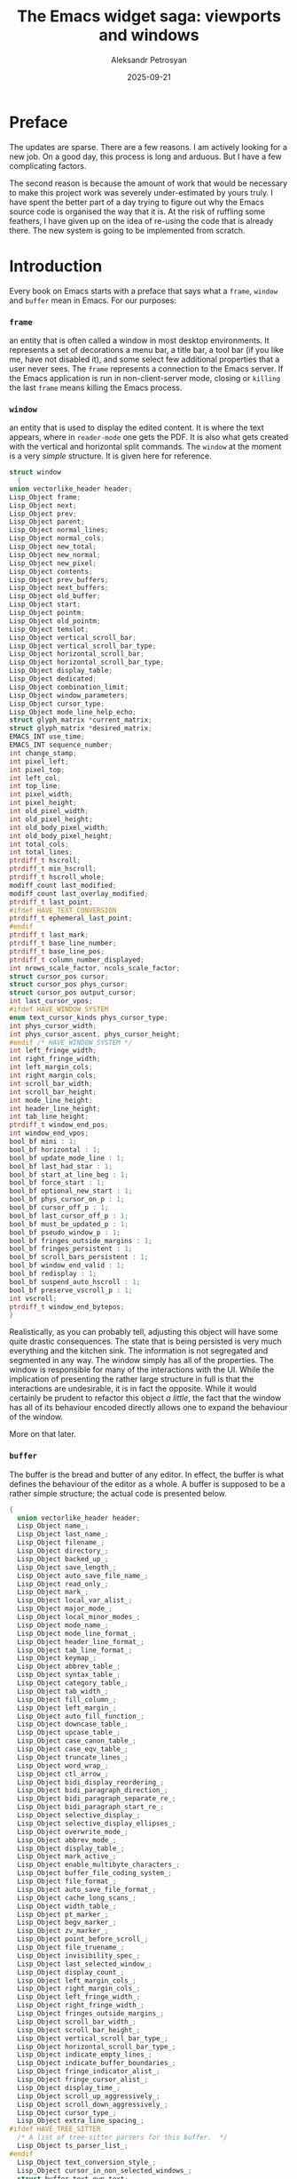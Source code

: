 #+AUTHOR: Aleksandr Petrosyan
#+DATE: 2025-09-21
#+TITLE: The Emacs widget saga: viewports and windows
* Preface

The updates are sparse.  There are a few reasons.  I am actively looking for a new job.  On a good day, this process is long and arduous.  But I have a few complicating factors.

The second reason is because the amount of work that would be necessary to make this project work was severely under-estimated by yours truly.  I have spent the better part of a day trying to figure out why the Emacs source code is organised the way that it is.  At the risk of ruffling some feathers, I have given up on the idea of re-using the code that is already there.  The new system is going to be implemented from scratch.
* Introduction

Every book on Emacs starts with a preface that says what a =frame=, =window= and =buffer= mean in Emacs.  For our purposes:

***  =frame=

an entity that is often called a window in most desktop environments.  It represents a set of decorations a menu bar, a title bar, a tool bar (if you like me, have not disabled it), and some select few additional properties that a user never sees.  The =frame= represents a connection to the Emacs server.  If the Emacs application is run in non-client-server mode, closing or =killing=  the last =frame= means killing the Emacs process.

*** =window=

 an entity that is used to display the edited content.  It is where the text appears, where in =reader-mode= one gets the PDF.  It is also what gets created with the vertical and horizontal split commands.  The =window= at the moment is a very /simple/ structure.  It is given here for reference.

  #+BEGIN_SRC C
    struct window
      {
	union vectorlike_header header;
	Lisp_Object frame;
	Lisp_Object next;
	Lisp_Object prev;
	Lisp_Object parent;
	Lisp_Object normal_lines;
	Lisp_Object normal_cols;
	Lisp_Object new_total;
	Lisp_Object new_normal;
	Lisp_Object new_pixel;
	Lisp_Object contents;
	Lisp_Object prev_buffers;
	Lisp_Object next_buffers;
	Lisp_Object old_buffer;
	Lisp_Object start;
	Lisp_Object pointm;
	Lisp_Object old_pointm;
	Lisp_Object temslot;
	Lisp_Object vertical_scroll_bar;
	Lisp_Object vertical_scroll_bar_type;
	Lisp_Object horizontal_scroll_bar;
	Lisp_Object horizontal_scroll_bar_type;
	Lisp_Object display_table;
	Lisp_Object dedicated;
	Lisp_Object combination_limit;
	Lisp_Object window_parameters;
	Lisp_Object cursor_type;
	Lisp_Object mode_line_help_echo;
	struct glyph_matrix *current_matrix;
	struct glyph_matrix *desired_matrix;
	EMACS_INT use_time;
	EMACS_INT sequence_number;
	int change_stamp;
	int pixel_left;
	int pixel_top;
	int left_col;
	int top_line;
	int pixel_width;
	int pixel_height;
	int old_pixel_width;
	int old_pixel_height;
	int old_body_pixel_width;
	int old_body_pixel_height;
	int total_cols;
	int total_lines;
	ptrdiff_t hscroll;
	ptrdiff_t min_hscroll;
	ptrdiff_t hscroll_whole;
	modiff_count last_modified;
	modiff_count last_overlay_modified;
	ptrdiff_t last_point;
    #ifdef HAVE_TEXT_CONVERSION
	ptrdiff_t ephemeral_last_point;
    #endif
	ptrdiff_t last_mark;
	ptrdiff_t base_line_number;
	ptrdiff_t base_line_pos;
	ptrdiff_t column_number_displayed;
	int nrows_scale_factor, ncols_scale_factor;
	struct cursor_pos cursor;
	struct cursor_pos phys_cursor;
	struct cursor_pos output_cursor;
	int last_cursor_vpos;
    #ifdef HAVE_WINDOW_SYSTEM
	enum text_cursor_kinds phys_cursor_type;
	int phys_cursor_width;
	int phys_cursor_ascent, phys_cursor_height;
    #endif /* HAVE_WINDOW_SYSTEM */
	int left_fringe_width;
	int right_fringe_width;
	int left_margin_cols;
	int right_margin_cols;
	int scroll_bar_width;
	int scroll_bar_height;
	int mode_line_height;
	int header_line_height;
	int tab_line_height;
	ptrdiff_t window_end_pos;
	int window_end_vpos;
	bool_bf mini : 1;
	bool_bf horizontal : 1;
	bool_bf update_mode_line : 1;
	bool_bf last_had_star : 1;
	bool_bf start_at_line_beg : 1;
	bool_bf force_start : 1;
	bool_bf optional_new_start : 1;
	bool_bf phys_cursor_on_p : 1;
	bool_bf cursor_off_p : 1;
	bool_bf last_cursor_off_p : 1;
	bool_bf must_be_updated_p : 1;
	bool_bf pseudo_window_p : 1;
	bool_bf fringes_outside_margins : 1;
	bool_bf fringes_persistent : 1;
	bool_bf scroll_bars_persistent : 1;
	bool_bf window_end_valid : 1;
	bool_bf redisplay : 1;
	bool_bf suspend_auto_hscroll : 1;
	bool_bf preserve_vscroll_p : 1;
	int vscroll;
	ptrdiff_t window_end_bytepos;
    }
#+END_SRC

Realistically, as you can probably tell, adjusting this object will have some quite drastic consequences.  The state that is being persisted is very much everything and the kitchen sink.  The information is not segregated and segmented in any way.  The window simply has all of the properties.  The window is responsible for many of the interactions with the UI.  While the implication of presenting the rather large structure in full is that the interactions are undesirable, it is in fact the opposite.  While it would certainly be prudent to refactor this object /a little/, the fact that the window has all of its behaviour encoded directly allows one to expand the behaviour of the window.

More on that later.

*** =buffer=

The buffer is the bread and butter of any editor.  In effect, the buffer is what defines the behaviour of the editor as a whole.  A buffer is supposed to be a rather simple structure; the actual code is presented below.

#+BEGIN_SRC C
  {
    union vectorlike_header header;
    Lisp_Object name_;
    Lisp_Object last_name_;
    Lisp_Object filename_;
    Lisp_Object directory_;
    Lisp_Object backed_up_;
    Lisp_Object save_length_;
    Lisp_Object auto_save_file_name_;
    Lisp_Object read_only_;
    Lisp_Object mark_;
    Lisp_Object local_var_alist_;
    Lisp_Object major_mode_;
    Lisp_Object local_minor_modes_;
    Lisp_Object mode_name_;
    Lisp_Object mode_line_format_;
    Lisp_Object header_line_format_;
    Lisp_Object tab_line_format_;
    Lisp_Object keymap_;
    Lisp_Object abbrev_table_;
    Lisp_Object syntax_table_;
    Lisp_Object category_table_;
    Lisp_Object tab_width_;
    Lisp_Object fill_column_;
    Lisp_Object left_margin_;
    Lisp_Object auto_fill_function_;
    Lisp_Object downcase_table_;
    Lisp_Object upcase_table_;
    Lisp_Object case_canon_table_;
    Lisp_Object case_eqv_table_;
    Lisp_Object truncate_lines_;
    Lisp_Object word_wrap_;
    Lisp_Object ctl_arrow_;
    Lisp_Object bidi_display_reordering_;
    Lisp_Object bidi_paragraph_direction_;
    Lisp_Object bidi_paragraph_separate_re_;
    Lisp_Object bidi_paragraph_start_re_;
    Lisp_Object selective_display_;
    Lisp_Object selective_display_ellipses_;
    Lisp_Object overwrite_mode_;
    Lisp_Object abbrev_mode_;
    Lisp_Object display_table_;
    Lisp_Object mark_active_;
    Lisp_Object enable_multibyte_characters_;
    Lisp_Object buffer_file_coding_system_;
    Lisp_Object file_format_;
    Lisp_Object auto_save_file_format_;
    Lisp_Object cache_long_scans_;
    Lisp_Object width_table_;
    Lisp_Object pt_marker_;
    Lisp_Object begv_marker_;
    Lisp_Object zv_marker_;
    Lisp_Object point_before_scroll_;
    Lisp_Object file_truename_;
    Lisp_Object invisibility_spec_;
    Lisp_Object last_selected_window_;
    Lisp_Object display_count_;
    Lisp_Object left_margin_cols_;
    Lisp_Object right_margin_cols_;
    Lisp_Object left_fringe_width_;
    Lisp_Object right_fringe_width_;
    Lisp_Object fringes_outside_margins_;
    Lisp_Object scroll_bar_width_;
    Lisp_Object scroll_bar_height_;
    Lisp_Object vertical_scroll_bar_type_;
    Lisp_Object horizontal_scroll_bar_type_;
    Lisp_Object indicate_empty_lines_;
    Lisp_Object indicate_buffer_boundaries_;
    Lisp_Object fringe_indicator_alist_;
    Lisp_Object fringe_cursor_alist_;
    Lisp_Object display_time_;
    Lisp_Object scroll_up_aggressively_;
    Lisp_Object scroll_down_aggressively_;
    Lisp_Object cursor_type_;
    Lisp_Object extra_line_spacing_;
  #ifdef HAVE_TREE_SITTER
    /* A list of tree-sitter parsers for this buffer.  */
    Lisp_Object ts_parser_list_;
  #endif
    Lisp_Object text_conversion_style_;
    Lisp_Object cursor_in_non_selected_windows_;
    struct buffer_text own_text;
    struct buffer_text *text;
    ptrdiff_t pt;
    ptrdiff_t pt_byte;
    ptrdiff_t begv;
    ptrdiff_t begv_byte;
    ptrdiff_t zv;
    ptrdiff_t zv_byte;
    struct buffer *base_buffer;
    int indirections;
    int window_count;
    char local_flags[MAX_PER_BUFFER_VARS];
    struct timespec modtime;
    off_t modtime_size;
    modiff_count auto_save_modified;
    modiff_count display_error_modiff;
    time_t auto_save_failure_time;
    ptrdiff_t last_window_start;
    struct region_cache *newline_cache;
    struct region_cache *width_run_cache;
    struct region_cache *bidi_paragraph_cache;
    bool_bf prevent_redisplay_optimizations_p : 1;
    bool_bf clip_changed : 1;
    bool_bf inhibit_buffer_hooks : 1;
    bool_bf long_line_optimizations_p : 1;
    struct itree_tree *overlays;
  #ifdef HAVE_TREE_SITTER
    struct ts_linecol ts_linecol_begv;
    struct ts_linecol ts_linecol_point;
    struct ts_linecol ts_linecol_zv;
  #endif
    Lisp_Object undo_list_;
  }
#+END_SRC

The buffer is responsible for figuring out how to edit itself.  there are quite a few functions that get called.  Unfortunately, a lot of what I assumed was well-encapsulated code, as for example, ~abbrev~-related functionality is also present in ~buffer.c~.

While it is true that ~buffer.c~ is responsible for some of the upkeep that is happening with the gap buffer that we have above, reality is that quite a bit of it is happening in ~cmds.c~ as well.


#+BEGIN_SRC C
DEFUN ("self-insert-command", Fself_insert_command, Sself_insert_command, 1, 2,
       "(list (prefix-numeric-value current-prefix-arg) last-command-event)",
       doc: /* Insert the character you type.
Whichever character C you type to run this command is inserted.
The numeric prefix argument N says how many times to repeat the insertion.
Before insertion, `expand-abbrev' is executed if the inserted character does
not have word syntax and the previous character in the buffer does.
After insertion, `internal-auto-fill' is called if
`auto-fill-function' is non-nil and if the `auto-fill-chars' table has
a non-nil value for the inserted character.  At the end, it runs
`post-self-insert-hook'.  */)
  (Lisp_Object n, Lisp_Object c)
{
  CHECK_FIXNUM (n);
  if (NILP (c))
    c = last_command_event;
  else
    last_command_event = c;
  if (XFIXNUM (n) < 0)
    error ("Negative repetition argument %"pI"d", XFIXNUM (n));
  if (XFIXNAT (n) < 2)
    call0 (Qundo_auto_amalgamate);
  if (!CHARACTERP (c))
    bitch_at_user ();
  else
    {
      int character = translate_char (Vtranslation_table_for_input,
				      XFIXNUM (c));
      int val = internal_self_insert (character, XFIXNAT (n));
      if (val == 2)
	Fset (Qundo_auto__this_command_amalgamating, Qnil);
      frame_make_pointer_invisible (SELECTED_FRAME ());
    }

  return Qnil;
}
#+END_SRC

Which of course is not the real function that does the work, but rather is the front-end for a backend function with a great deal of complexity:

#+BEGIN_SRC C

static int
internal_self_insert (int c, EMACS_INT n)
{
  int hairy = 0;
  Lisp_Object tem;
  register enum syntaxcode synt;
  Lisp_Object overwrite;
  /* Length of multi-byte form of C.  */
  int len;
  /* Working buffer and pointer for multi-byte form of C.  */
  unsigned char str[MAX_MULTIBYTE_LENGTH];
  ptrdiff_t chars_to_delete = 0;
  ptrdiff_t spaces_to_insert = 0;

  overwrite = BVAR (current_buffer, overwrite_mode);
  if (!NILP (Vbefore_change_functions) || !NILP (Vafter_change_functions))
    hairy = 1;

  /* At first, get multi-byte form of C in STR.  */
  if (!NILP (BVAR (current_buffer, enable_multibyte_characters)))
    {
      len = CHAR_STRING (c, str);
      if (len == 1)
	/* If C has modifier bits, this makes C an appropriate
	   one-byte char.  */
	c = *str;
    }
  else
    {
      str[0] = SINGLE_BYTE_CHAR_P (c) ? c : CHAR_TO_BYTE8 (c);
      len = 1;
    }
  if (!NILP (overwrite)
      && PT < ZV)
    {
      /* In overwrite-mode, we substitute a character at point (C2,
	 hereafter) by C.  For that, we delete C2 in advance.  But,
	 just substituting C2 by C may move a remaining text in the
	 line to the right or to the left, which is not preferable.
	 So we insert more spaces or delete more characters in the
	 following cases: if C is narrower than C2, after deleting C2,
	 we fill columns with spaces, if C is wider than C2, we delete
	 C2 and several characters following C2.  */

      /* This is the character after point.  */
      int c2 = FETCH_CHAR (PT_BYTE);

      int cwidth;

      /* Overwriting in binary-mode always replaces C2 by C.
	 Overwriting in textual-mode doesn't always do that.
	 It inserts newlines in the usual way,
	 and inserts any character at end of line
	 or before a tab if it doesn't use the whole width of the tab.  */
      if (EQ (overwrite, Qoverwrite_mode_binary))
	chars_to_delete = min (n, PTRDIFF_MAX);
      else if (c != '\n' && c2 != '\n'
	       && (cwidth = XFIXNAT (Fchar_width (make_fixnum (c)))) != 0)
	{
	  ptrdiff_t pos = PT;
	  ptrdiff_t pos_byte = PT_BYTE;
	  ptrdiff_t curcol = current_column ();

	  if (n <= (min (MOST_POSITIVE_FIXNUM, PTRDIFF_MAX) - curcol) / cwidth)
	    {
	      /* Column the cursor should be placed at after this insertion.
		 The value should be calculated only when necessary.  */
	      ptrdiff_t target_clm = curcol + n * cwidth;

	      /* The actual cursor position after the trial of moving
		 to column TARGET_CLM.  It is greater than TARGET_CLM
		 if the TARGET_CLM is middle of multi-column
		 character.  In that case, the new point is set after
		 that character.  */
	      ptrdiff_t actual_clm
		= XFIXNAT (Fmove_to_column (make_fixnum (target_clm), Qnil));

	      chars_to_delete = PT - pos;

	      if (actual_clm > target_clm)
		{
		  /* We will delete too many columns.  Let's fill columns
		     by spaces so that the remaining text won't move.  */
		  ptrdiff_t actual = PT_BYTE;
		  actual -= prev_char_len (actual);
		  if (FETCH_BYTE (actual) == '\t')
		    /* Rather than add spaces, let's just keep the tab. */
		    chars_to_delete--;
		  else
		    spaces_to_insert = actual_clm - target_clm;
		}

	      SET_PT_BOTH (pos, pos_byte);
	    }
	}
      hairy = 2;
    }

  synt = SYNTAX (c);

  if (!NILP (BVAR (current_buffer, abbrev_mode))
      && synt != Sword
      && NILP (BVAR (current_buffer, read_only))
      && PT > BEGV
      && (SYNTAX (!NILP (BVAR (current_buffer, enable_multibyte_characters))
		  ? XFIXNAT (Fprevious_char ())
		  : UNIBYTE_TO_CHAR (XFIXNAT (Fprevious_char ())))
	  == Sword))
    {
      modiff_count modiff = MODIFF;
      Lisp_Object sym;

      sym = call0 (Qexpand_abbrev);

      /* If we expanded an abbrev which has a hook,
	 and the hook has a non-nil `no-self-insert' property,
	 return right away--don't really self-insert.  */
      if (SYMBOLP (sym) && ! NILP (sym)
	  && ! NILP (XSYMBOL (sym)->u.s.function)
	  && SYMBOLP (XSYMBOL (sym)->u.s.function))
	{
	  Lisp_Object prop;
	  prop = Fget (XSYMBOL (sym)->u.s.function, Qno_self_insert);
	  if (! NILP (prop))
	    return 1;
	}

      if (MODIFF != modiff)
	hairy = 2;
    }

  if (chars_to_delete)
    {
      int mc = ((NILP (BVAR (current_buffer, enable_multibyte_characters))
		 && SINGLE_BYTE_CHAR_P (c))
		? UNIBYTE_TO_CHAR (c) : c);
      Lisp_Object string = Fmake_string (make_fixnum (n), make_fixnum (mc),
					 Qnil);

      if (spaces_to_insert)
	{
	  tem = Fmake_string (make_fixnum (spaces_to_insert),
			      make_fixnum (' '), Qnil);
	  string = concat2 (string, tem);
	}

      ptrdiff_t to;
      if (ckd_add (&to, PT, chars_to_delete))
	to = PTRDIFF_MAX;
      replace_range (PT, to, string, true, true, false);
      Fforward_char (make_fixnum (n));
    }
  else if (n > 1)
    {
      USE_SAFE_ALLOCA;
      char *strn, *p;
      SAFE_NALLOCA (strn, len, n);
      for (p = strn; n > 0; n--, p += len)
	memcpy (p, str, len);
      insert_and_inherit (strn, p - strn);
      SAFE_FREE ();
    }
  else if (n > 0)
    insert_and_inherit ((char *) str, len);

  if ((CHAR_TABLE_P (Vauto_fill_chars)
       ? !NILP (CHAR_TABLE_REF (Vauto_fill_chars, c))
       : (c == ' ' || c == '\n'))
      && !NILP (BVAR (current_buffer, auto_fill_function)))
    {
      Lisp_Object auto_fill_result;

      if (c == '\n')
	/* After inserting a newline, move to previous line and fill
	   that.  Must have the newline in place already so filling and
	   justification, if any, know where the end is going to be.  */
	SET_PT_BOTH (PT - 1, PT_BYTE - 1);
      auto_fill_result = call0 (Qinternal_auto_fill);
      /* Test PT < ZV in case the auto-fill-function is strange.  */
      if (c == '\n' && PT < ZV)
	SET_PT_BOTH (PT + 1, PT_BYTE + 1);
      if (!NILP (auto_fill_result))
	hairy = 2;
    }

  /* Run hooks for electric keys.  */
  run_hook (Qpost_self_insert_hook);

  return hairy;
}
#+END_SRC

I may have been a bit uncharitable to Emacs, by picking what I was convinced is an extremely complex function from first principles.  But it should also show one how much complexity is inherent in a buffer.  It is not a trivial structure.

In fact, almost everything that I had originally assumed to be well-factored and easy-to-work-with code fragments were in fact, huge detours containing such pearls of wizdom as the ~bitch_at_user~ function.

When I originally set out on the journey of figuring out how the Emacs internals work, the main goal was to find the reason why some architectural decisions were made, and carefully, retaining backwards compatibility fix some of the issues.  The Augean Stables require herculean solutions.  The alpheus and peneus in this case shall be the SDL-based display engine and a new interaction model.

* Proposed new architecture

Unfortunately, for my project to be successful, you should be able to boot up Emacs with no modifications, load a package that potentially touches these objects and still be fine.  As such, I cannot get rid of these structures and refactor the entire paradigm.  But I can make some adjustments to the paradigm, which would make it backwards incompatible to some extent, but grant you much more programmability, dear reader.

As it stands now, the event processing and display systems for buffers are hard-coded and identical across windows/frames.  That is one thing I wish to change.

I would like to

1. Expand the meaning and role of a major mode
2. Decouple the concept of buffer from the current textual representations,
3. Decouple the concept of a window from the textual representations
4. Provide a natural and obvious method by which projects such as ~reader-mode~ can create graphical viewports into content.


For this to work, we must adopt a specific worldview informed by the past, but also supplemented with some observations.

The Emacs can be viewed as an interactive program that in general, decoupled from the popular perception that it is only a (plain)-text editor, is a programming environment.  The distinction is crucial; Emacs is a really an REPL, where the =read= and =evaluate= parts are relatively standard, but the print and loop aspects are rather more involved.

Typically the objects that we want to modify are files.  These files are typically, but not universally plain text with some encoding.  They are accompanied by a buffer, which is the  in-memory representation of the on-disk file.  The buffer /is/ for all intents and purposes, /data/.

That data goes through an /output/ function.  This function determines how to display the contents of the buffer on-screen.  Typically, this is done through a window.  However, because the menu items per-major-mode and therefore per-buffer can differ, the active buffer is reflected on the frame as well.

#+BEGIN_aside
This output function is meant to be /bijective/.  By that we mean that if the two buffers are different, their on-screen representations should be as well.  Conversely, if the two on-screen representations signal a difference, the buffers should be different as well.
#+END_aside

As of today, there is a one-size-fits-all solution.  The output function is one that uses a mixture of the textual glyphs and overlays.

The latter are the key to why Emacs has so many impressive features, and is also the major source of pain.  Contrary to popular belief, overlays are dead simple structures.  This time unironically so.

#+BEGIN_SRC C
struct Lisp_Overlay
/* An overlay's real data content is:
   - plist
   - buffer
   - itree node
   - start buffer position (field of the itree node)
   - end buffer position (field of the itree node)
   - insertion types of both ends (fields of the itree node).  */
  {
    union vectorlike_header header;
    Lisp_Object plist;
    struct buffer *buffer;        /* eassert (live buffer || NULL). */
    struct itree_node *interval;
  }
#+END_SRC

The overlays are the pixmaps that can display your rendered latex.  They are what is used for displaying the PDFs.  Contrary to another popular belief (bordering on propaganda) overlays are not powerful.  They do not have the same level of programmability as shaders do.  IT is very easy to break them, if the buffer contains characters of different sizes (and mine frequently do).  They cannot be blended.  They are the rough equivalents of sixels, except sixels can be displayed in the terminal, while most overlays cannot.

What I propose is a break from this architecture.  The hard-coded version of the output function should be replaced with a user controlled one.

Next there is the question of event processing.  Emacs is not just a viewer of text, after all, and its great power stems from the layered and extensible system of key bindings.  The layer that mediates the interaction of the input peripheral devices and Emacs we shall call an /input/ function.

Today there is only one kind of input function.  Every key stroke, regardless of duration and timing is processed individually.  Using key-maps, this translates into a function call, modifying either the internal state of the Elisp interpreter, or the buffer, or both.  One such example is ~self-insert-command~.  The event processing modifies the state of the elisp interpreter.  The event processing pipeline routes all printable character key codes to the function ~self-insert-command~ which then based on the state of the elisp interpreter modifies the buffer.

The way in which the event handling is currently done is quite suitable for plain-text editing with a standard QWERTY-keyboard.  Working with /e.g./  Plover on Linux with Wayland, one will soon find problems, caused by the fact that Emacs is unaware of the fact that input into it is emulated.  In effect, while a program such as Emacs should in principle be able to route controls such that it would be possible to run a first-person-shooter inside of an Emacs window, the practical possibilities for this are slim to none.

We should be able to introduce custom input functions.  But at the moment we cannot.  This is not what I would consider a major issue as of today, but one has to be cognisant of the consequences of their actions.   if we are successful in creating a suitable set of graphical functions  that can do WYSIWYG editing, the next reasonable ask  from the  users is that they be able to interact with the new objects, and with the current methods it is not practical to do so.

 So we must introduce a new way to process input.  That new way must be exposed to programmatic adjustment following the same conventions that the regular elisp does, and must feel familiar to the programmer.   We must use the key map mechanism is what I am saying.  But it may not be done as straight forward as just that.  We may provide only some of the ways to bind events to functions, which may not use the old conventions requesting a new way of defining the mapping.  The sky is the limit, and we have seen time and time again that the programmer is more inventive than our best prognois.  This leads us to the following isssue: the way in which this system operates shall be extended in ways that we can not anticipate.  So may be that the way should not be limited as well.

 What this may look like is a promise that the system will take into account the possible configurations of the key maps, but the general behavior is implementation defined, and not confined to the key maps.  It can be further new structure that may or may not be known now, and future implementations can choose to define that structure and add it to elisp.  Not bad IMO.

That leaves us with the fun exercise of figuring out how to do the output.  There are two ways: we can extend the major modes to include the new information.  This means that the  programmers will have to  extend the definition of what a major mode is to include the part of the input and output functions.  This may seem like it has some profound implications, but it does not.  The work can be done by the macro.  We simply define the default implementation of the two, and is it done.  The second option is to extend the vocabulary that we use to talk about emacs, that is to say, we add the concept of a viewport, and of an event processor.  We now attach the two to the decisions.

As of today, I do not know which is the  better way.

 So in conclusion, there is progress, but it is not as much as I would like.  There are unresolved issues that I can not promise will be solved in a satisfying fashion. I can neither promise that there will be progress soon. But I will try.

